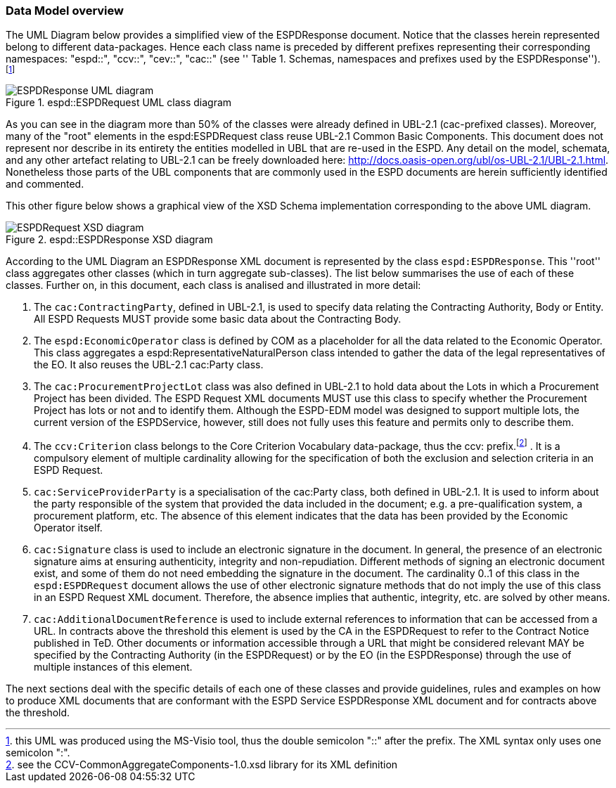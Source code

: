 [.text-left]
=== Data Model overview
The UML Diagram below provides a simplified view of the ESPDResponse document. Notice that the classes herein represented belong to different data-packages.  
Hence each class name is preceded by different prefixes representing their corresponding namespaces: "espd::", "ccv::", "cev::", "cac::" (see ''
Table 1. Schemas, namespaces and prefixes used by the ESPDResponse''). footnote:[this UML was produced using the MS-Visio tool, thus the double semicolon "::" 
after the prefix. The XML syntax only uses one semicolon ":".]

[.text-center]
[[RESP_ESPDResponse_UML]]
.espd::ESPDRequest UML class diagram
image::3_RESP_ESPDResponse_UML.png[alt="ESPDResponse UML diagram"]

[.text-left]
As you can see in the diagram more than 50% of the classes were already defined in UBL-2.1 (cac-prefixed classes). Moreover, many of the "root" elements in the espd:ESPDRequest class reuse 
UBL-2.1 Common Basic Components. This document does not represent nor describe in its entirety the entities modelled in UBL that are re-used in the ESPD. Any detail on the model, 
schemata, and any other artefact relating to UBL-2.1 can be freely downloaded here: http://docs.oasis-open.org/ubl/os-UBL-2.1/UBL-2.1.html. Nonetheless those parts of the UBL 
components that are commonly used in the ESPD documents are herein sufficiently identified and commented.

[.text-left]
This other figure below shows a graphical view of the XSD Schema implementation corresponding to the above UML diagram.

[.text-center]
[[RESP_ESPDResponse_XSD_diagram]]
.espd::ESPDResponse XSD diagram
image::3_RESP_ESPDResponse_XSD_diagram.png[alt="ESPDRequest XSD diagram"]

[.text-left]
According to the UML Diagram an ESPDResponse XML document is represented by the class `espd:ESPDResponse`.
This ''root'' class aggregates other classes (which in turn aggregate sub-classes). 
The list below summarises the use of each of these classes. Further on, in this document, 
each class is analised and illustrated in more detail:

[.text-left]
. The `cac:ContractingParty`, defined in UBL-2.1,  is used to specify data relating the Contracting Authority, Body or Entity. All ESPD Requests MUST provide some basic data about 
the Contracting Body. 

. The `espd:EconomicOperator` class is defined by COM as a placeholder for all the data related to the 
Economic Operator. This class aggregates a espd:RepresentativeNaturalPerson class intended to gather 
the data of the legal representatives of the EO. It also reuses the UBL-2.1 cac:Party class.  

. The `cac:ProcurementProjectLot` class was also defined in UBL-2.1 to hold data about the Lots in which a Procurement Project has been divided. The ESPD Request XML documents MUST use 
this class to specify whether the Procurement Project has lots or not and to identify them. Although the ESPD-EDM model was designed to support multiple lots, the 
current version of the ESPDService, however, still does not fully uses this feature and permits only to describe them.  

. The `ccv:Criterion` class belongs to the Core Criterion Vocabulary data-package, thus the ccv: prefix.footnote:[see the CCV-CommonAggregateComponents-1.0.xsd library for its XML definition] . It is a compulsory element of multiple cardinality allowing for the 
specification of both the exclusion and selection criteria in an ESPD Request.

. `cac:ServiceProviderParty` is a specialisation of the cac:Party class, both defined in UBL-2.1. It is used to inform about the party responsible of the system that provided the data 
included in the document; e.g. a pre-qualification system, a procurement platform, etc. The absence of this element indicates that the data has been provided by the Economic Operator itself. 

. `cac:Signature` class is used to include an electronic signature in the document. In general, the presence of an electronic signature aims at ensuring authenticity, integrity and 
non-repudiation. Different methods of signing an electronic document exist, and some of them do not need embedding the signature in the document. The cardinality 0..1 of this 
class in the `espd:ESPDRequest` document allows the use of other electronic signature methods that do not imply the use of this class in an ESPD Request XML document. Therefore, 
the absence implies that authentic, integrity, etc. are solved by other means.

. `cac:AdditionalDocumentReference` is used to include external references to information that can be accessed from a URL. In contracts above the threshold
this element is used by the CA in the ESPDRequest to refer to the Contract Notice published in TeD. Other documents or information accessible through a URL that might be considered relevant 
MAY be specified by the Contracting Authority (in the ESPDRequest) or by the EO (in the ESPDResponse) through 
the use of multiple instances of this element.

[.text-left]
The next sections deal with the specific details of each one of these classes and provide guidelines, rules 
and examples on how to produce XML documents that are conformant with the ESPD Service ESPDResponse XML document and 
for contracts above the threshold. 